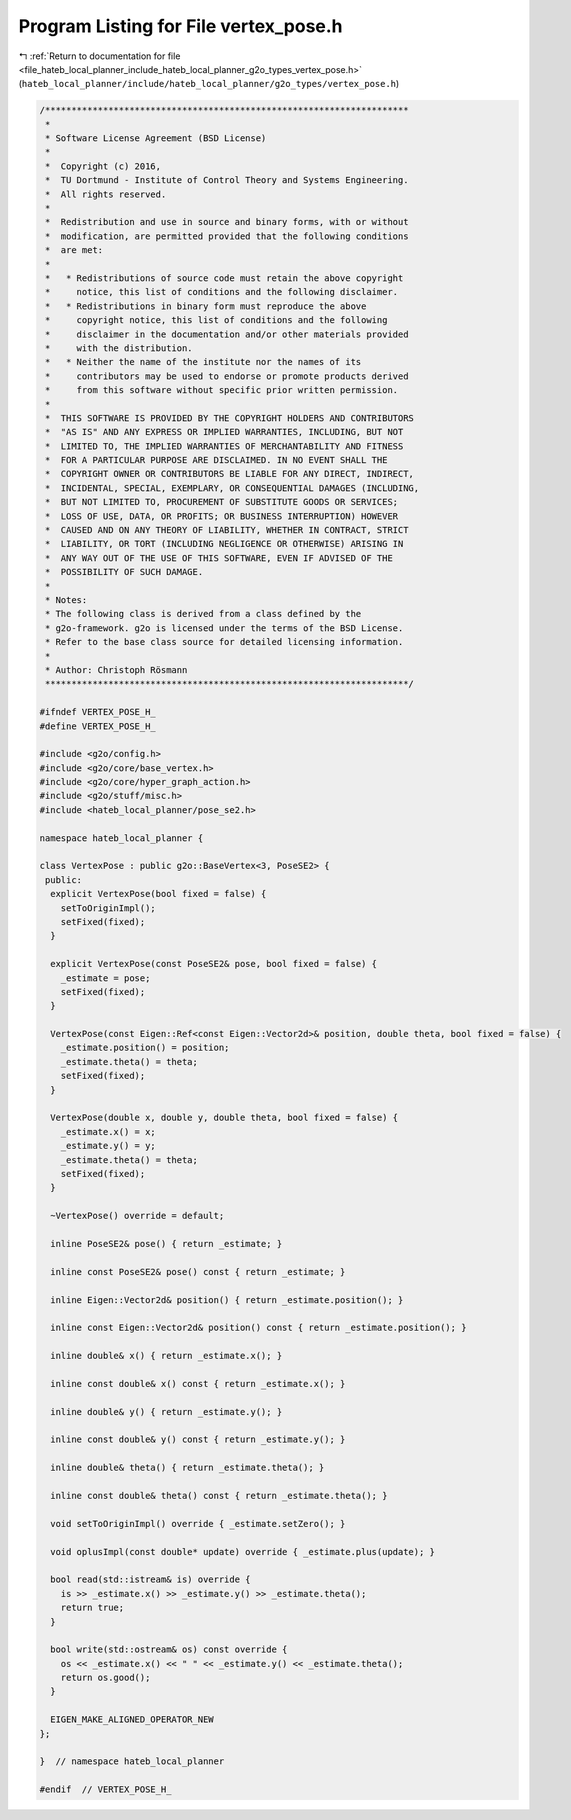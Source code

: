 
.. _program_listing_file_hateb_local_planner_include_hateb_local_planner_g2o_types_vertex_pose.h:

Program Listing for File vertex_pose.h
======================================

|exhale_lsh| :ref:`Return to documentation for file <file_hateb_local_planner_include_hateb_local_planner_g2o_types_vertex_pose.h>` (``hateb_local_planner/include/hateb_local_planner/g2o_types/vertex_pose.h``)

.. |exhale_lsh| unicode:: U+021B0 .. UPWARDS ARROW WITH TIP LEFTWARDS

.. code-block:: cpp

   /*********************************************************************
    *
    * Software License Agreement (BSD License)
    *
    *  Copyright (c) 2016,
    *  TU Dortmund - Institute of Control Theory and Systems Engineering.
    *  All rights reserved.
    *
    *  Redistribution and use in source and binary forms, with or without
    *  modification, are permitted provided that the following conditions
    *  are met:
    *
    *   * Redistributions of source code must retain the above copyright
    *     notice, this list of conditions and the following disclaimer.
    *   * Redistributions in binary form must reproduce the above
    *     copyright notice, this list of conditions and the following
    *     disclaimer in the documentation and/or other materials provided
    *     with the distribution.
    *   * Neither the name of the institute nor the names of its
    *     contributors may be used to endorse or promote products derived
    *     from this software without specific prior written permission.
    *
    *  THIS SOFTWARE IS PROVIDED BY THE COPYRIGHT HOLDERS AND CONTRIBUTORS
    *  "AS IS" AND ANY EXPRESS OR IMPLIED WARRANTIES, INCLUDING, BUT NOT
    *  LIMITED TO, THE IMPLIED WARRANTIES OF MERCHANTABILITY AND FITNESS
    *  FOR A PARTICULAR PURPOSE ARE DISCLAIMED. IN NO EVENT SHALL THE
    *  COPYRIGHT OWNER OR CONTRIBUTORS BE LIABLE FOR ANY DIRECT, INDIRECT,
    *  INCIDENTAL, SPECIAL, EXEMPLARY, OR CONSEQUENTIAL DAMAGES (INCLUDING,
    *  BUT NOT LIMITED TO, PROCUREMENT OF SUBSTITUTE GOODS OR SERVICES;
    *  LOSS OF USE, DATA, OR PROFITS; OR BUSINESS INTERRUPTION) HOWEVER
    *  CAUSED AND ON ANY THEORY OF LIABILITY, WHETHER IN CONTRACT, STRICT
    *  LIABILITY, OR TORT (INCLUDING NEGLIGENCE OR OTHERWISE) ARISING IN
    *  ANY WAY OUT OF THE USE OF THIS SOFTWARE, EVEN IF ADVISED OF THE
    *  POSSIBILITY OF SUCH DAMAGE.
    *
    * Notes:
    * The following class is derived from a class defined by the
    * g2o-framework. g2o is licensed under the terms of the BSD License.
    * Refer to the base class source for detailed licensing information.
    *
    * Author: Christoph Rösmann
    *********************************************************************/
   
   #ifndef VERTEX_POSE_H_
   #define VERTEX_POSE_H_
   
   #include <g2o/config.h>
   #include <g2o/core/base_vertex.h>
   #include <g2o/core/hyper_graph_action.h>
   #include <g2o/stuff/misc.h>
   #include <hateb_local_planner/pose_se2.h>
   
   namespace hateb_local_planner {
   
   class VertexPose : public g2o::BaseVertex<3, PoseSE2> {
    public:
     explicit VertexPose(bool fixed = false) {
       setToOriginImpl();
       setFixed(fixed);
     }
   
     explicit VertexPose(const PoseSE2& pose, bool fixed = false) {
       _estimate = pose;
       setFixed(fixed);
     }
   
     VertexPose(const Eigen::Ref<const Eigen::Vector2d>& position, double theta, bool fixed = false) {
       _estimate.position() = position;
       _estimate.theta() = theta;
       setFixed(fixed);
     }
   
     VertexPose(double x, double y, double theta, bool fixed = false) {
       _estimate.x() = x;
       _estimate.y() = y;
       _estimate.theta() = theta;
       setFixed(fixed);
     }
   
     ~VertexPose() override = default;
   
     inline PoseSE2& pose() { return _estimate; }
   
     inline const PoseSE2& pose() const { return _estimate; }
   
     inline Eigen::Vector2d& position() { return _estimate.position(); }
   
     inline const Eigen::Vector2d& position() const { return _estimate.position(); }
   
     inline double& x() { return _estimate.x(); }
   
     inline const double& x() const { return _estimate.x(); }
   
     inline double& y() { return _estimate.y(); }
   
     inline const double& y() const { return _estimate.y(); }
   
     inline double& theta() { return _estimate.theta(); }
   
     inline const double& theta() const { return _estimate.theta(); }
   
     void setToOriginImpl() override { _estimate.setZero(); }
   
     void oplusImpl(const double* update) override { _estimate.plus(update); }
   
     bool read(std::istream& is) override {
       is >> _estimate.x() >> _estimate.y() >> _estimate.theta();
       return true;
     }
   
     bool write(std::ostream& os) const override {
       os << _estimate.x() << " " << _estimate.y() << _estimate.theta();
       return os.good();
     }
   
     EIGEN_MAKE_ALIGNED_OPERATOR_NEW
   };
   
   }  // namespace hateb_local_planner
   
   #endif  // VERTEX_POSE_H_
